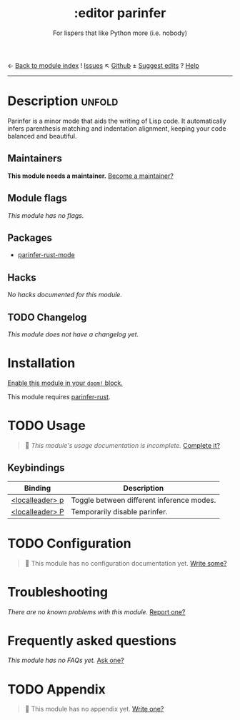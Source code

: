 ← [[doom-module-index:][Back to module index]]               ! [[doom-module-issues:::editor parinfer][Issues]]  ↖ [[doom-repo:tree/develop/modules/editor/parinfer/][Github]]  ± [[doom-suggest-edit:][Suggest edits]]  ? [[doom-help-modules:][Help]]
--------------------------------------------------------------------------------
#+TITLE:    :editor parinfer
#+SUBTITLE: For lispers that like Python more (i.e. nobody)
#+CREATED:  February 27, 2021
#+SINCE:    21.12.0

* Description :unfold:
Parinfer is a minor mode that aids the writing of Lisp code. It automatically
infers parenthesis matching and indentation alignment, keeping your code
balanced and beautiful.

** Maintainers
*This module needs a maintainer.* [[doom-contrib-maintainer:][Become a maintainer?]]

** Module flags
/This module has no flags./

** Packages
- [[doom-package:][parinfer-rust-mode]]

** Hacks
/No hacks documented for this module./

** TODO Changelog
# This section will be machine generated. Don't edit it by hand.
/This module does not have a changelog yet./

* Installation
[[id:01cffea4-3329-45e2-a892-95a384ab2338][Enable this module in your ~doom!~ block.]]

This module requires [[https://github.com/justinbarclay/parinfer-rust-mode#parinfer-rust-library][parinfer-rust]].

* TODO Usage
#+begin_quote
 🔨 /This module's usage documentation is incomplete./ [[doom-contrib-module:][Complete it?]]
#+end_quote

** Keybindings
| Binding         | Description                               |
|-----------------+-------------------------------------------|
| [[kbd:][<localleader> p]] | Toggle between different inference modes. |
| [[kbd:][<localleader> P]] | Temporarily disable parinfer.             |

* TODO Configuration
#+begin_quote
 🔨 This module has no configuration documentation yet. [[doom-contrib-module:][Write some?]]
#+end_quote

* Troubleshooting
/There are no known problems with this module./ [[doom-report:][Report one?]]

* Frequently asked questions
/This module has no FAQs yet./ [[doom-suggest-faq:][Ask one?]]

* TODO Appendix
#+begin_quote
 🔨 This module has no appendix yet. [[doom-contrib-module:][Write one?]]
#+end_quote
